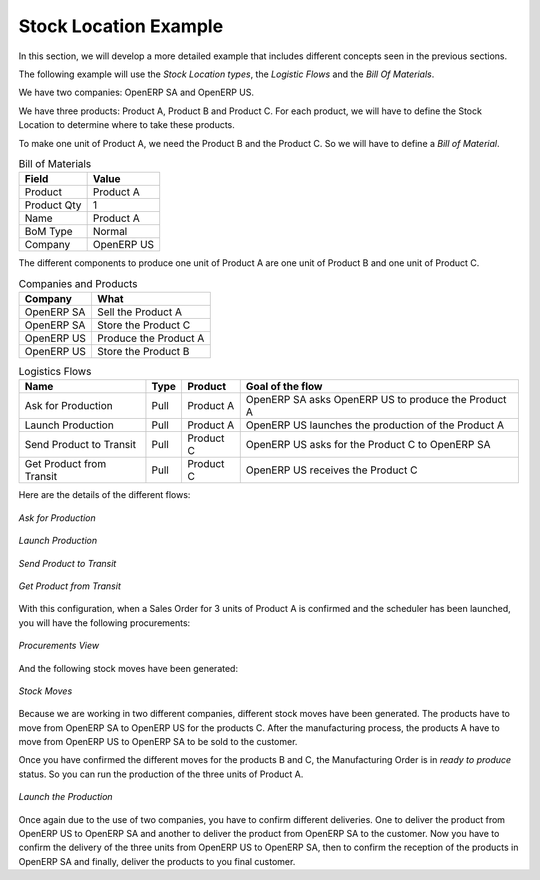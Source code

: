Stock Location Example
++++++++++++++++++++++

In this section, we will develop a more detailed example that includes different concepts seen
in the previous sections. 

The following example will use the *Stock Location types*, the *Logistic Flows* and the *Bill Of
Materials*.

We have two companies: OpenERP SA and OpenERP US.

We have three products: Product A, Product B and Product C. For each product, we will have to define
the Stock Location to determine where to take these products.

To make one unit of Product A, we need the Product B and the Product C. So we will have to define a 
*Bill of Material*.


.. table:: Bill of Materials

   =========== ==========
   Field       Value
   =========== ==========
   Product     Product A
   Product Qty 1
   Name        Product A
   BoM Type    Normal
   Company     OpenERP US
   =========== ==========

The different components to produce one unit of Product A are one unit of Product B
and one unit of Product C.

.. table:: Companies and Products
   
   ========== =====================
   Company    What
   ========== =====================
   OpenERP SA Sell the Product A
   OpenERP SA Store the Product C
   OpenERP US Produce the Product A
   OpenERP US Store the Product B
   ========== =====================
              
.. table:: Logistics Flows

   ======================== ==== ========= ======================================================
   Name                     Type Product   Goal of the flow
   ======================== ==== ========= ======================================================
   Ask for Production       Pull Product A OpenERP SA asks OpenERP US to produce the Product A
   Launch Production        Pull Product A OpenERP US launches the production of the Product A
   Send Product to Transit  Pull Product C OpenERP US asks for the Product C to OpenERP SA
   Get Product from Transit Pull Product C OpenERP US receives the Product C
   ======================== ==== ========= ======================================================
   
Here are the details of the different flows:

.. figure:: images/ask_production.png
	:scale: 75
	:align: center
	
	*Ask for Production*
	
.. figure:: images/launch_production.png
	:scale: 75
	:align: center
	
	*Launch Production*	
	
.. figure:: images/send_transit.png
	:scale: 75
	:align: center
	
	*Send Product to Transit*	

.. figure:: images/get_transit.png
	:scale: 75
	:align: center
	
	*Get Product from Transit*

With this configuration, when a Sales Order for 3 units of Product A is confirmed and the scheduler has been launched,
you will have the following procurements:

.. figure:: images/procurement.png
	:scale: 90
	:align: center
	
	*Procurements View*
	
And the following stock moves have been generated:

.. figure:: images/stock_moves_ex.png
	:scale: 90
	:align: center
	
	*Stock Moves*

Because we are working in two different companies, different stock moves have been generated. The products have to move 
from OpenERP SA to OpenERP US for the products C. After the manufacturing process, the products A have to move from
OpenERP US to OpenERP SA to be sold to the customer.

Once you have confirmed the different moves for the products B and C, the Manufacturing Order is in `ready to produce`
status. So you can run the production of the three units of Product A.

.. figure:: images/start_production.png
	:scale: 75
	:align: center
	
	*Launch the Production*

Once again due to the use of two companies, you have to confirm different deliveries. One to deliver the product 
from OpenERP US to OpenERP SA and another to deliver the product from OpenERP SA to the customer.
Now you have to confirm the delivery of the three units from OpenERP US to OpenERP SA, then to confirm the 
reception of the products in OpenERP SA and finally, deliver the products to you final customer.	

.. Copyright © Open Object Press. All rights reserved.

.. You may take electronic copy of this publication and distribute it if you don't
.. change the content. You can also print a copy to be read by yourself only.

.. We have contracts with different publishers in different countries to sell and
.. distribute paper or electronic based versions of this book (translated or not)
.. in bookstores. This helps to distribute and promote the OpenERP product. It
.. also helps us to create incentives to pay contributors and authors using author
.. rights of these sales.

.. Due to this, grants to translate, modify or sell this book are strictly
.. forbidden, unless Tiny SPRL (representing Open Object Press) gives you a
.. written authorisation for this.

.. Many of the designations used by manufacturers and suppliers to distinguish their
.. products are claimed as trademarks. Where those designations appear in this book,
.. and Open Object Press was aware of a trademark claim, the designations have been
.. printed in initial capitals.

.. While every precaution has been taken in the preparation of this book, the publisher
.. and the authors assume no responsibility for errors or omissions, or for damages
.. resulting from the use of the information contained herein.

.. Published by Open Object Press, Grand Rosière, Belgium   
